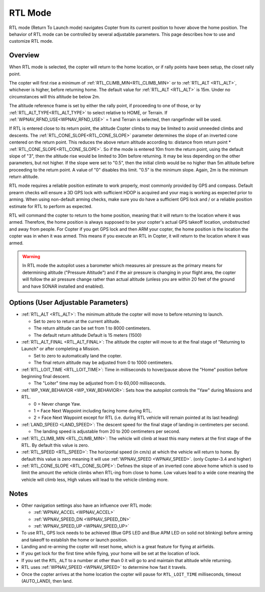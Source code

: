 .. _rtl-mode:

========
RTL Mode
========

RTL mode (Return To Launch mode) navigates Copter from its current
position to hover above the home position. The behavior of RTL mode can
be controlled by several adjustable parameters. This page describes how
to use and customize RTL mode.

Overview
========

When RTL mode is selected, the copter will return to the home location, or if rally points have been setup, the closet rally point.

The copter will first rise a minimum of :ref:`RTL_CLIMB_MIN<RTL_CLIMB_MIN>` or to  :ref:`RTL_ALT <RTL_ALT>`, whichever is higher, before returning home.  The default value for :ref:`RTL_ALT <RTL_ALT>` is 15m. Under no circumstances will this altitude be below 2m.

The altitude reference frame is set by either the rally point, if proceeding to one of those, or by :ref:`RTL_ALT_TYPE<RTL_ALT_TYPE>` to select relative to HOME, or Terrain. If :ref:`WPNAV_RFND_USE<WPNAV_RFND_USE>` = 1 and Terrain is selected, then rangefinder will be used.

.. image:: ../images/RTL.jpg
    :target: ../_images/RTL.jpg

If RTL is entered close to its return point, the altitude Copter climbs to may be limited to avoid unneeded climbs and descents. The :ref:`RTL_CONE_SLOPE<RTL_CONE_SLOPE>` parameter determines the slope of an inverted cone centered on the return point. This reduces the above return altitude according to: distance from return point * :ref:`RTL_CONE_SLOPE<RTL_CONE_SLOPE>`. So if the mode is entered 10m from the return point, using the default slope of "3", then the altitude rise would be limited to 30m before returning. It may be less depending on the other parameters, but not higher. If the slope were set to "0.5", then the initial climb would be no higher than 5m altitude before proceeding to the return point. A value of "0" disables this limit. "0.5" is the minimum slope. Again, 2m is the minimum return altitude.

RTL mode requires a reliable position estimate to work properly, most commonly provided by GPS and compass. Default prearm checks will ensure a 3D GPS lock with sufficient HDOP is acquired and your mag is working as expected prior to arming. When using non-default arming checks, make sure you do have a sufficient GPS lock and / or a reliable position estimate for RTL to perform as expected.


RTL will command the copter to return to the home position, meaning that
it will return to the location where it was armed. Therefore, the home
position is always supposed to be your copter's actual GPS takeoff
location, unobstructed and away from people. For Copter if you get GPS
lock and then ARM your copter, the home position is the location the
copter was in when it was armed. This means if you execute an RTL in
Copter, it will return to the location where it was armed.

.. warning::

   In RTL mode the autopilot uses a barometer which
   measures air pressure as the primary means for determining altitude
   ("Pressure Altitude") and if the air pressure is changing in your flight
   area, the copter will follow the air pressure change rather than actual
   altitude (unless you are within 20 feet of the ground and have SONAR
   installed and enabled).

Options (User Adjustable Parameters)
====================================

-  :ref:`RTL_ALT <RTL_ALT>`: The
   minimum altitude the copter will move to before returning to launch.

   -  Set to zero to return at the current altitude.
   -  The return altitude can be set from 1 to 8000 centimeters.
   -  The default return altitude Default is 15 meters (1500)

-  :ref:`RTL_ALT_FINAL <RTL_ALT_FINAL>`: The
   altitude the copter will move to at the final stage of "Returning to
   Launch" or after completing a Mission.

   -  Set to zero to automatically land the copter.
   -  The final return altitude may be adjusted from 0 to 1000
      centimeters.

-  :ref:`RTL_LOIT_TIME <RTL_LOIT_TIME>`:
   Time in milliseconds to hover/pause above the "Home" position before
   beginning final descent.

   -  The "Loiter" time may be adjusted from 0 to 60,000 milliseconds.

-  :ref:`WP_YAW_BEHAVIOR <WP_YAW_BEHAVIOR>`:
   Sets how the autopilot controls the "Yaw" during Missions and RTL.

   -  0 = Never change Yaw.
   -  1 = Face Next Waypoint including facing home during RTL.
   -  2 = Face Next Waypoint except for RTL (i.e. during RTL vehicle
      will remain pointed at its last heading)

-  :ref:`LAND_SPEED <LAND_SPEED>`:
   The descent speed for the final stage of landing in centimeters per
   second.

   -  The landing speed is adjustable from 20 to 200 centimeters per
      second.

-  :ref:`RTL_CLIMB_MIN <RTL_CLIMB_MIN>`:
   The vehicle will climb at least this many meters at the first stage
   of the RTL.  By default this value is zero.

-  :ref:`RTL_SPEED <RTL_SPEED>`:
   The horizontal speed (in cm/s) at which the vehicle will return to
   home.  By default this value is zero meaning it will use
   :ref:`WPNAV_SPEED <WPNAV_SPEED>`. (only Copter-3.4 and higher)

-  :ref:`RTL_CONE_SLOPE <RTL_CONE_SLOPE>`:
   Defines the slope of an inverted cone above home which is used
   to limit the amount the vehicle climbs when RTL-ing from close
   to home. Low values lead to a wide cone meaning the vehicle
   will climb less, High values will lead to the vehicle climbing more.

Notes
=====

-  Other navigation settings also have an influence over RTL mode:

   -  :ref:`WPNAV_ACCEL <WPNAV_ACCEL>`
   -  :ref:`WPNAV_SPEED_DN <WPNAV_SPEED_DN>`
   -  :ref:`WPNAV_SPEED_UP <WPNAV_SPEED_UP>`

-  To use RTL, GPS lock needs to be achieved (Blue GPS LED and Blue APM
   LED on solid not blinking) before arming and takeoff to establish the
   home or launch position.
-  Landing and re-arming the copter will reset home, which is a great
   feature for flying at airfields.
-  If you get lock for the first time while flying, your home will be
   set at the location of lock.
-  If you set the ``RTL_ALT`` to a number at other than 0 it will go to
   and maintain that altitude while returning.
-  RTL uses :ref:`WPNAV_SPEED <WPNAV_SPEED>` to determine how fast it travels.
-  Once the copter arrives at the home location the copter will pause
   for ``RTL_LOIT_TIME`` milliseconds, timeout (AUTO_LAND), then land.
